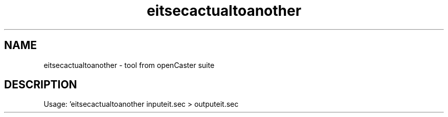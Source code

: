.\" DO NOT MODIFY THIS FILE!  It was automatically generated 
.TH eitsecactualtoanother "1" "August 2013" "automatically made for Debian" "User Commands" 
.SH NAME
eitsecactualtoanother \- tool from openCaster suite
.SH DESCRIPTION
Usage: 'eitsecactualtoanother inputeit.sec > outputeit.sec 
